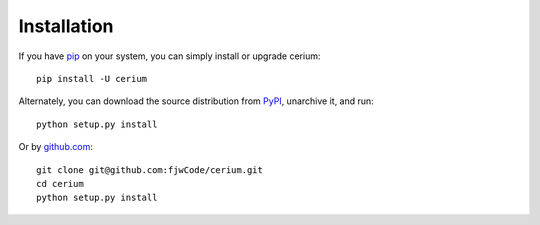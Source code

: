 ============
Installation
============

If you have `pip <https://pip.pypa.io/>`_ on your system, you can simply install or upgrade cerium::

    pip install -U cerium

Alternately, you can download the source distribution from `PyPI <https://badge.fury.io/py/cerium>`_, unarchive it, and run::

    python setup.py install

Or by `github.com <https://github.com/fjwCode/cerium>`_::

    git clone git@github.com:fjwCode/cerium.git
    cd cerium
    python setup.py install